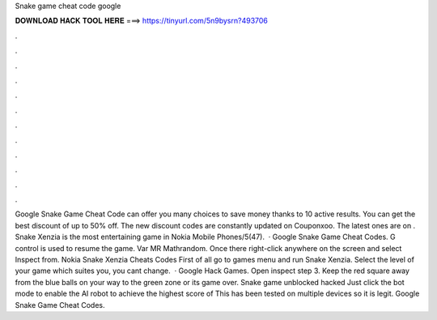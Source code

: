 Snake game cheat code google

𝐃𝐎𝐖𝐍𝐋𝐎𝐀𝐃 𝐇𝐀𝐂𝐊 𝐓𝐎𝐎𝐋 𝐇𝐄𝐑𝐄 ===> https://tinyurl.com/5n9bysrn?493706

.

.

.

.

.

.

.

.

.

.

.

.

Google Snake Game Cheat Code can offer you many choices to save money thanks to 10 active results. You can get the best discount of up to 50% off. The new discount codes are constantly updated on Couponxoo. The latest ones are on . Snake Xenzia is the most entertaining game in Nokia Mobile Phones/5(47).  · Google Snake Game Cheat Codes. G control is used to resume the game. Var MR Mathrandom. Once there right-click anywhere on the screen and select Inspect from. Nokia Snake Xenzia Cheats Codes First of all go to games menu and run Snake Xenzia. Select the level of your game which suites you, you cant change.  · Google Hack Games. Open inspect step 3. Keep the red square away from the blue balls on your way to the green zone or its game over. Snake game unblocked hacked Just click the bot mode to enable the AI robot to achieve the highest score of This has been tested on multiple devices so it is legit. Google Snake Game Cheat Codes.